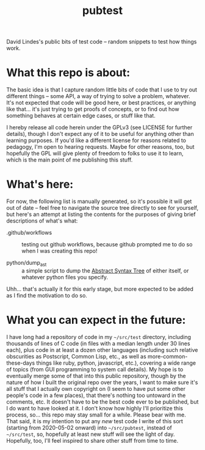 #+TITLE: pubtest

David Lindes's public bits of test code -- random snippets to test how
things work.

* What this repo is about:

  The basic idea is that I capture random little bits of code that I
  use to try out different things -- some API, a way of trying to
  solve a problem, whatever.  It's not expected that code will be good
  here, or best practices, or anything like that... it's just trying
  to get proofs of concepts, or to find out how something behaves at
  certain edge cases, or stuff like that.

  I hereby release all code herein under the GPLv3 (see LICENSE for
  further details), though I don't expect any of it to be useful for
  anything other than learning purposes.  If you'd like a different
  license for reasons related to pedagogy, I'm open to hearing
  requests.  Maybe for other reasons, too, but hopefully the GPL will
  give plenty of freedom to folks to use it to learn, which is the
  main point of me publishing this stuff.

* What's here:

  For now, the following list is manually generated, so it's possible
  it will get out of date -- feel free to navigate the source tree
  directly to see for yourself, but here's an attempt at listing the
  contents for the purposes of giving brief descriptions of what's
  what:

  - .github/workflows :: testing out github workflows, because github
    prompted me to do so when I was creating this repo!

  - python/dump_ast :: a simple script to dump the [[https://en.wikipedia.org/wiki/Abstract_syntax_tree][Abstract Syntax
    Tree]] of either itself, or whatever python files you specify.

  Uhh... that's actually it for this early stage, but more expected to
  be added as I find the motivation to do so.

* What you can expect in the future:

  I have long had a repository of code in my =~/src/test= directory,
  including thousands of lines of C code (in files with a median
  length under 30 lines each), plus code in at least a dozen other
  languages (including such relative obscurities as Postscript, Common
  Lisp, etc., as well as more-common-these-days things like ruby,
  python, javascript, etc.), covering a wide range of topics (from GUI
  programming to system call details).  My hope is to eventually merge
  some of that into this public repository, though by the nature of
  how I built the original repo over the years, I want to make sure
  it's all stuff that I actually own copyright on (I seem to have put
  some other people's code in a few places), that there's nothing too
  untoward in the comments, etc.  It doesn't have to be the best code
  ever to be published, but I do want to have looked at it.  I don't
  know how highly I'll prioritize this process, so... this repo may
  stay small for a while.  Please bear with me.  That said, it is my
  intention to put any /new/ test code I write of this sort (starting
  from 2020-05-02 onward) into =~/src/pubtest=, instead of
  =~/src/test=, so, hopefully at least new stuff will see the light of
  day.  Hopefully, too, I'll feel inspired to share other stuff from
  time to time.
